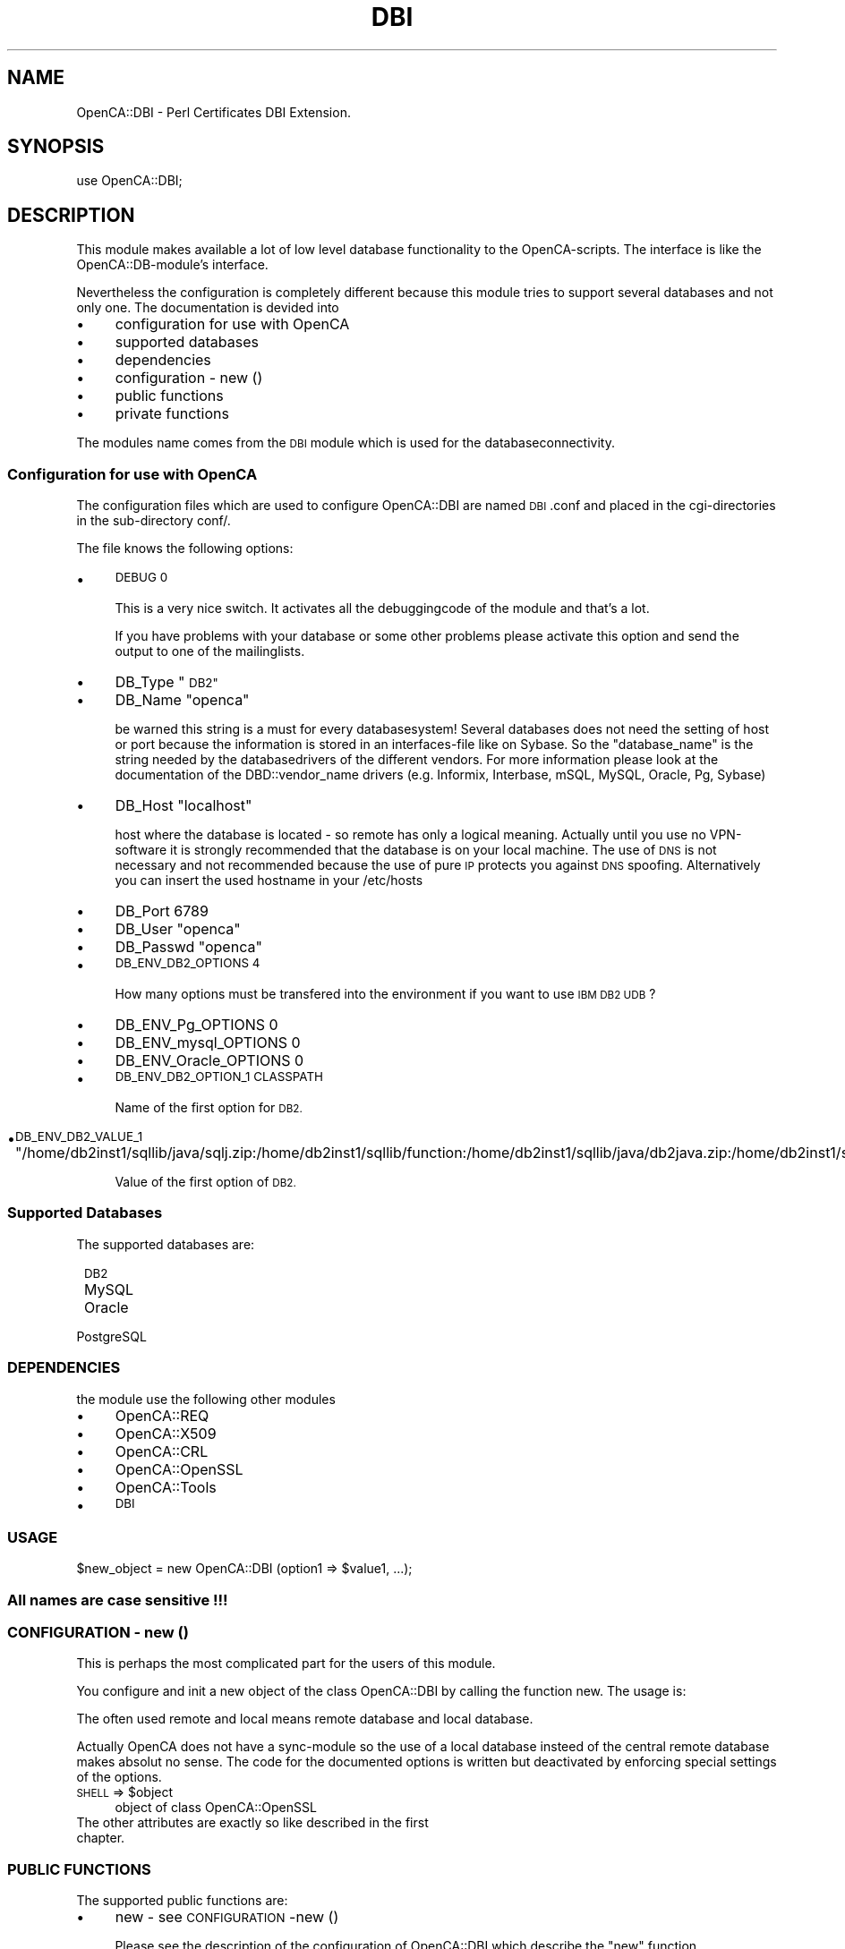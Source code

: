 .\" Automatically generated by Pod::Man 2.27 (Pod::Simple 3.20)
.\"
.\" Standard preamble:
.\" ========================================================================
.de Sp \" Vertical space (when we can't use .PP)
.if t .sp .5v
.if n .sp
..
.de Vb \" Begin verbatim text
.ft CW
.nf
.ne \\$1
..
.de Ve \" End verbatim text
.ft R
.fi
..
.\" Set up some character translations and predefined strings.  \*(-- will
.\" give an unbreakable dash, \*(PI will give pi, \*(L" will give a left
.\" double quote, and \*(R" will give a right double quote.  \*(C+ will
.\" give a nicer C++.  Capital omega is used to do unbreakable dashes and
.\" therefore won't be available.  \*(C` and \*(C' expand to `' in nroff,
.\" nothing in troff, for use with C<>.
.tr \(*W-
.ds C+ C\v'-.1v'\h'-1p'\s-2+\h'-1p'+\s0\v'.1v'\h'-1p'
.ie n \{\
.    ds -- \(*W-
.    ds PI pi
.    if (\n(.H=4u)&(1m=24u) .ds -- \(*W\h'-12u'\(*W\h'-12u'-\" diablo 10 pitch
.    if (\n(.H=4u)&(1m=20u) .ds -- \(*W\h'-12u'\(*W\h'-8u'-\"  diablo 12 pitch
.    ds L" ""
.    ds R" ""
.    ds C` ""
.    ds C' ""
'br\}
.el\{\
.    ds -- \|\(em\|
.    ds PI \(*p
.    ds L" ``
.    ds R" ''
.    ds C`
.    ds C'
'br\}
.\"
.\" Escape single quotes in literal strings from groff's Unicode transform.
.ie \n(.g .ds Aq \(aq
.el       .ds Aq '
.\"
.\" If the F register is turned on, we'll generate index entries on stderr for
.\" titles (.TH), headers (.SH), subsections (.SS), items (.Ip), and index
.\" entries marked with X<> in POD.  Of course, you'll have to process the
.\" output yourself in some meaningful fashion.
.\"
.\" Avoid warning from groff about undefined register 'F'.
.de IX
..
.nr rF 0
.if \n(.g .if rF .nr rF 1
.if (\n(rF:(\n(.g==0)) \{
.    if \nF \{
.        de IX
.        tm Index:\\$1\t\\n%\t"\\$2"
..
.        if !\nF==2 \{
.            nr % 0
.            nr F 2
.        \}
.    \}
.\}
.rr rF
.\"
.\" Accent mark definitions (@(#)ms.acc 1.5 88/02/08 SMI; from UCB 4.2).
.\" Fear.  Run.  Save yourself.  No user-serviceable parts.
.    \" fudge factors for nroff and troff
.if n \{\
.    ds #H 0
.    ds #V .8m
.    ds #F .3m
.    ds #[ \f1
.    ds #] \fP
.\}
.if t \{\
.    ds #H ((1u-(\\\\n(.fu%2u))*.13m)
.    ds #V .6m
.    ds #F 0
.    ds #[ \&
.    ds #] \&
.\}
.    \" simple accents for nroff and troff
.if n \{\
.    ds ' \&
.    ds ` \&
.    ds ^ \&
.    ds , \&
.    ds ~ ~
.    ds /
.\}
.if t \{\
.    ds ' \\k:\h'-(\\n(.wu*8/10-\*(#H)'\'\h"|\\n:u"
.    ds ` \\k:\h'-(\\n(.wu*8/10-\*(#H)'\`\h'|\\n:u'
.    ds ^ \\k:\h'-(\\n(.wu*10/11-\*(#H)'^\h'|\\n:u'
.    ds , \\k:\h'-(\\n(.wu*8/10)',\h'|\\n:u'
.    ds ~ \\k:\h'-(\\n(.wu-\*(#H-.1m)'~\h'|\\n:u'
.    ds / \\k:\h'-(\\n(.wu*8/10-\*(#H)'\z\(sl\h'|\\n:u'
.\}
.    \" troff and (daisy-wheel) nroff accents
.ds : \\k:\h'-(\\n(.wu*8/10-\*(#H+.1m+\*(#F)'\v'-\*(#V'\z.\h'.2m+\*(#F'.\h'|\\n:u'\v'\*(#V'
.ds 8 \h'\*(#H'\(*b\h'-\*(#H'
.ds o \\k:\h'-(\\n(.wu+\w'\(de'u-\*(#H)/2u'\v'-.3n'\*(#[\z\(de\v'.3n'\h'|\\n:u'\*(#]
.ds d- \h'\*(#H'\(pd\h'-\w'~'u'\v'-.25m'\f2\(hy\fP\v'.25m'\h'-\*(#H'
.ds D- D\\k:\h'-\w'D'u'\v'-.11m'\z\(hy\v'.11m'\h'|\\n:u'
.ds th \*(#[\v'.3m'\s+1I\s-1\v'-.3m'\h'-(\w'I'u*2/3)'\s-1o\s+1\*(#]
.ds Th \*(#[\s+2I\s-2\h'-\w'I'u*3/5'\v'-.3m'o\v'.3m'\*(#]
.ds ae a\h'-(\w'a'u*4/10)'e
.ds Ae A\h'-(\w'A'u*4/10)'E
.    \" corrections for vroff
.if v .ds ~ \\k:\h'-(\\n(.wu*9/10-\*(#H)'\s-2\u~\d\s+2\h'|\\n:u'
.if v .ds ^ \\k:\h'-(\\n(.wu*10/11-\*(#H)'\v'-.4m'^\v'.4m'\h'|\\n:u'
.    \" for low resolution devices (crt and lpr)
.if \n(.H>23 .if \n(.V>19 \
\{\
.    ds : e
.    ds 8 ss
.    ds o a
.    ds d- d\h'-1'\(ga
.    ds D- D\h'-1'\(hy
.    ds th \o'bp'
.    ds Th \o'LP'
.    ds ae ae
.    ds Ae AE
.\}
.rm #[ #] #H #V #F C
.\" ========================================================================
.\"
.IX Title "DBI 3"
.TH DBI 3 "2007-11-07" "perl v5.16.3" "User Contributed Perl Documentation"
.\" For nroff, turn off justification.  Always turn off hyphenation; it makes
.\" way too many mistakes in technical documents.
.if n .ad l
.nh
.SH "NAME"
OpenCA::DBI \- Perl Certificates DBI Extension.
.SH "SYNOPSIS"
.IX Header "SYNOPSIS"
use OpenCA::DBI;
.SH "DESCRIPTION"
.IX Header "DESCRIPTION"
This module makes available a lot of low level database functionality to 
the OpenCA-scripts. The interface is like the OpenCA::DB\-module's interface.
.PP
Nevertheless the configuration is completely different because this
module tries to support several databases and not only one. The
documentation is devided into
.IP "\(bu" 4
configuration for use with OpenCA
.IP "\(bu" 4
supported databases
.IP "\(bu" 4
dependencies
.IP "\(bu" 4
configuration \- new ()
.IP "\(bu" 4
public functions
.IP "\(bu" 4
private functions
.PP
The modules name comes from the \s-1DBI\s0 module which is used for the
databaseconnectivity.
.SS "Configuration for use with OpenCA"
.IX Subsection "Configuration for use with OpenCA"
The configuration files which are used to configure OpenCA::DBI are named
\&\s-1DBI\s0.conf and placed in the cgi-directories in the sub-directory conf/.
.PP
The file knows the following options:
.IP "\(bu" 4
\&\s-1DEBUG 0\s0
.Sp
This is a very nice switch. It activates all the debuggingcode
of the module and that's a lot.
.Sp
If you have problems with your database or some other problems
please activate this option and send the output to one of the
mailinglists.
.IP "\(bu" 4
DB_Type   \*(L"\s-1DB2\*(R"\s0
.IP "\(bu" 4
DB_Name   \*(L"openca\*(R"
.Sp
be warned this string is a must for every databasesystem! Several 
databases does not need the setting of host or port because the 
information is stored in an interfaces-file like on Sybase. So the
\&\*(L"database_name\*(R" is the string needed by the databasedrivers of the 
different vendors. For more information please look at the
documentation of the DBD::vendor_name drivers (e.g. Informix,
Interbase, mSQL, MySQL, Oracle, Pg, Sybase)
.IP "\(bu" 4
DB_Host   \*(L"localhost\*(R"
.Sp
host where the database is located \- so remote has only a logical 
meaning. Actually until you use no VPN-software it is strongly 
recommended that the database is on your local machine. The use 
of \s-1DNS\s0 is not necessary and not recommended because the use of pure
\&\s-1IP\s0 protects you against \s-1DNS\s0 spoofing. Alternatively you can insert 
the used hostname in your /etc/hosts
.IP "\(bu" 4
DB_Port   6789
.IP "\(bu" 4
DB_User   \*(L"openca\*(R"
.IP "\(bu" 4
DB_Passwd \*(L"openca\*(R"
.IP "\(bu" 4
\&\s-1DB_ENV_DB2_OPTIONS 4\s0
.Sp
How many options must be transfered into the environment if
you want to use \s-1IBM DB2 UDB\s0?
.IP "\(bu" 4
DB_ENV_Pg_OPTIONS 0
.IP "\(bu" 4
DB_ENV_mysql_OPTIONS 0
.IP "\(bu" 4
DB_ENV_Oracle_OPTIONS 0
.IP "\(bu" 4
\&\s-1DB_ENV_DB2_OPTION_1 CLASSPATH\s0
.Sp
Name of the first option for \s-1DB2.\s0
.IP "\(bu" 4
\&\s-1DB_ENV_DB2_VALUE_1 \s0\*(L"/home/db2inst1/sqllib/java/sqlj.zip:/home/db2inst1/sqllib/function:/home/db2inst1/sqllib/java/db2java.zip:/home/db2inst1/sqllib/java/runtime.zip\*(R"
.Sp
Value of the first option of \s-1DB2.\s0
.SS "Supported Databases"
.IX Subsection "Supported Databases"
The supported databases are:
.IP " \s-1DB2\s0" 8
.IX Item " DB2"
.PD 0
.IP " MySQL" 8
.IX Item " MySQL"
.IP " Oracle" 8
.IX Item " Oracle"
.IP " PostgreSQL" 8
.IX Item " PostgreSQL"
.PD
.SS "\s-1DEPENDENCIES\s0"
.IX Subsection "DEPENDENCIES"
the module use the following other modules
.IP "\(bu" 4
OpenCA::REQ
.IP "\(bu" 4
OpenCA::X509
.IP "\(bu" 4
OpenCA::CRL
.IP "\(bu" 4
OpenCA::OpenSSL
.IP "\(bu" 4
OpenCA::Tools
.IP "\(bu" 4
\&\s-1DBI\s0
.SS "\s-1USAGE\s0"
.IX Subsection "USAGE"
\&\f(CW$new_object\fR = new OpenCA::DBI (option1 => \f(CW$value1\fR, ...);
.SS "All names are case sensitive !!!"
.IX Subsection "All names are case sensitive !!!"
.SS "\s-1CONFIGURATION \-\s0 new ()"
.IX Subsection "CONFIGURATION - new ()"
This is perhaps the most complicated part for the users of this
module.
.PP
You configure and init a new object of the class OpenCA::DBI by
calling the function new. The usage is:
.PP
The often used remote and local means  remote database and local 
database.
.PP
Actually OpenCA does not have a sync-module so the use of a local
database insteed of the central remote database makes absolut no sense.
The code for the documented options is written but deactivated by 
enforcing special settings of the options.
.ie n .IP " \s-1SHELL\s0 => $object" 4
.el .IP " \s-1SHELL\s0 => \f(CW$object\fR" 4
.IX Item " SHELL => $object"
object of class OpenCA::OpenSSL
.IP " The other attributes are exactly so like described in the first chapter." 4
.IX Item " The other attributes are exactly so like described in the first chapter."
.SS "\s-1PUBLIC FUNCTIONS\s0"
.IX Subsection "PUBLIC FUNCTIONS"
The supported public functions are:
.IP "\(bu" 4
new \- see \s-1CONFIGURATION\s0 \-new ()
.Sp
Please see the description of the configuration of OpenCA::DBI which describe
the \*(L"new\*(R" function.
.IP "\(bu" 4
initDB
.Sp
This function initializes the databases. It knows the following options:
.RS 4
.ie n .IP " \s-1DB\s0 => @databases" 4
.el .IP " \s-1DB\s0 => \f(CW@databases\fR" 4
.IX Item " DB => @databases"
You can pass an array which can include \*(L"remote\*(R", \*(L"local\*(R" or \*(L"remote\*(R" and 
\&\*(L"local\*(R". If nothing is included then the value is set to \*(L"remote\*(R". The 
databases will then initialized.
.Sp
This means the function tries to do all the sql-create commands which are
needed for operation of the OpenCA::DBI module.
.Sp
These tables are:
.Sp
.Vb 7
\&        request
\&        ca_certificate
\&        certificate
\&        crr
\&        crl
\&        log
\&        signature
.Ve
.IP " \s-1MODE\s0 => (NONE|FORCE|FORCE_LOCAL|FORCE_REMOTE|FORCE_ALL)" 4
.IX Item " MODE => (NONE|FORCE|FORCE_LOCAL|FORCE_REMOTE|FORCE_ALL)"
.RE
.RS 4
.RE
.PD 0
.IP "\(bu" 4
.PD
If successful then the function returns a 1. If not successfull then undef is 
returned. Please read this section carefully because I perhaps switch to
returnvalue 1 for success. Comments are welcome.
.IP "\(bu" 4
storeItem
.RS 4
.IP " \s-1DATATYPE\s0 => (old_type|basic_type)" 4
.IX Item " DATATYPE => (old_type|basic_type)"
The old_types which are accepted are the same like in the OpenCA::DB module.
These are strings like \s-1PENDING_REQUEST\s0 or \s-1REVOKED_CERTIFICATE.\s0
.Sp
The basic_type means you can enter normal basic types like:
.Sp
.Vb 5
\&        REQUEST
\&        CA_CERTIFICATE
\&        CERTIFICATE
\&        CRR
\&        CRL
.Ve
.Sp
If you use basic types and you not set the option \*(L"status\*(R" status is setting
to \*(L"\s-1VALID\*(R".\s0 If you use old_types then the status will be extracted from the
string via the private function getStatus.
.IP " \s-1STATUS\s0 => (VALID|RENEWED|UPDATED|PENDING|APPROVED| SUSPENDED|REVOKED|DELETED|ARCHIVED|EXPIRED|)" 4
.IX Item " STATUS => (VALID|RENEWED|UPDATED|PENDING|APPROVED| SUSPENDED|REVOKED|DELETED|ARCHIVED|EXPIRED|)"
The status can be any of the above terms. If status is not seeded I use first
the \s-1DATATYPE\s0 if it is an old_type and if not not then the status is \*(L"\s-1VALID\*(R".\s0
.IP " \s-1INFORM\s0 => (PEM|DER|SPKAC|)" 4
.IX Item " INFORM => (PEM|DER|SPKAC|)"
This option is actually a little bit unclear because I get the data via objects
so I don't need the format because I get the data directly from the object.
If the format is not detectable I use \s-1PEM.\s0
.Sp
Re\*'sume\*': this is waste!
.ie n .IP " \s-1OBJECT\s0 => $openca_object" 4
.el .IP " \s-1OBJECT\s0 => \f(CW$openca_object\fR" 4
.IX Item " OBJECT => $openca_object"
This is an OpenCA object which has to be stored. This could be
	OpenCA::REQ
        OpenCA::X509
	OpenCA::CRL
.IP " \s-1MODULETYPE\s0 => (CA|PKIManager|RA|WebGateway|)" 4
.IX Item " MODULETYPE => (CA|PKIManager|RA|WebGateway|)"
This for logging only. If you set it you can read the log in the database and 
can verify via OpenCA::DBI::MODULETYPE\->{number_from_db} the moduletype which
has done this action.
.IP " \s-1MODULE\s0 => module_name" 4
.IX Item " MODULE => module_name"
This is for logging only. If you set it you can read the log in the database 
and can verify which module has done this action (it is stored as ascii so
it is humanreadable \- means you can read it as databaseadmin).
.RE
.RS 4
.RE
.IP "\(bu" 4
getItem
.RS 4
.IP " \s-1DATATYPE\s0 => (old_type|basic_type)" 4
.IX Item " DATATYPE => (old_type|basic_type)"
The old_types which are accepted are the same like in the OpenCA::DB module.
These are strings like \s-1PENDING_REQUEST\s0 or \s-1REVOKED_CERTIFICATE.\s0
.Sp
The basic_type means you can enter normal basic types like:
.Sp
.Vb 4
\&        REQUEST
\&        CERTIFICATE
\&        CRR
\&        CRL
.Ve
.Sp
If you use basic types and you not set the option \*(L"status\*(R" status is setting
to \*(L"\s-1VALID\*(R".\s0 If you use old_types then the status will be extracted from the
string via the private function getStatus.
.IP " \s-1STATUS\s0 => (VALID|RENEWED|UPDATED|PENDING|APPROVED| SUSPENDED|REVOKED|DELETED|ARCHIVED|EXPIRED|)" 4
.IX Item " STATUS => (VALID|RENEWED|UPDATED|PENDING|APPROVED| SUSPENDED|REVOKED|DELETED|ARCHIVED|EXPIRED|)"
The status can be any of the above terms. If status is not seeded I use first
the \s-1DATATYPE\s0 if it is an old_type and if not then the status is ignored.
.IP " \s-1KEY\s0 => key" 4
.IX Item " KEY => key"
This is the key (the unique identifier) of this special requested object.
So this can be a serial number or a md5 etc..
.Sp
If \s-1KEY\s0 is not given then I return the last element. This feature is useful
for CRLs and only actually allowed for CRLs!!! If you search the latest one 
you have only to call:
.Sp
\&\f(CW$openca_dbi\fR\->getItem (\s-1DATATYPE\s0 => \*(L"\s-1CRL\*(R"\s0);
.Sp
I think this is a good feature.
.Sp
If you need this feature for other objects you must uncomment the following
line in getItem:
.Sp
return if ((not \f(CW$serial\fR) && ($table ne \*(L"\s-1CRL\*(R"\s0));
.IP " \s-1MODE\s0 => (RAW|)" 4
.IX Item " MODE => (RAW|)"
\&\s-1RAW\s0 causes the return of the plain text of stored data. Nothing causes the
return of an object.
.RE
.RS 4
.RE
.IP "\(bu" 4
getNextItem
.Sp
The same options like getItem except \s-1MODE\s0 which is not supported. An object
will be returned at every time. The function determines only the next key
itself and then passes the request to the function getItem. The option \s-1KEY\s0
is required.
.IP "\(bu" 4
getPrevItem
.Sp
The same options like getItem except \s-1MODE\s0 which is not supported. An object
will be returned at every time. The function determines only the next key
itself and then passes the request to the function getItem. The option \s-1KEY\s0
is required.
.IP "\(bu" 4
destroyItem
.RS 4
.IP " \s-1DATATYPE\s0 => (old_style|basic_type)" 4
.IX Item " DATATYPE => (old_style|basic_type)"
.PD 0
.IP " \s-1KEY\s0 => key" 4
.IX Item " KEY => key"
.RE
.RS 4
.RE
.IP "\(bu" 4
.PD
destroyItem really delete the request from the database. Attention this function
is reserved for a fututre recovery algorithm! therefore the operation will not
be logged!
.Sp
So please \*(L"hands off\*(R" if you not very shure what you are doing!!!
.Sp
Use deleteItem (which do nothing ;\-)) or better (best)
.Sp
\&\fBstoreItem (DATATYPE=\fR xyz, MODE=>\*(L"\s-1UPDATE\*(R",\s0 STATUS=>\*(L"\s-1DELETED\*(R",\s0 OBJECT=>xyz);>
.IP "\(bu" 4
deleteItem
.Sp
This is a dummy to be proof against old codeparts which think they must remove
the object from \s-1VALID_CERTIFICATE\s0 after they store the certificate to
\&\s-1REVOKED_CERTIFICATE.\s0
.IP "\(bu" 4
elements
.RS 4
.IP " \s-1DATATYPE\s0 => (old_type|basic_type)" 4
.IX Item " DATATYPE => (old_type|basic_type)"
The old_types which are accepted are the same like in the OpenCA::DB module.
These are strings like \s-1PENDING_REQUEST\s0 or \s-1REVOKED_CERTIFICATE.\s0
.Sp
The basic_type means you can enter normal basic types like:
.Sp
.Vb 4
\&        REQUEST
\&        CERTIFICATE
\&        CRR
\&        CRL
.Ve
.Sp
If you use basic types and you not set the option \*(L"status\*(R" the function returns
the number of all elements of this table.
.IP " \s-1STATUS\s0 => (VALID|RENEWED|UPDATED|PENDING|APPROVED| SUSPENDED|REVOKED|DELETED|ARCHIVED|EXPIRED|)" 4
.IX Item " STATUS => (VALID|RENEWED|UPDATED|PENDING|APPROVED| SUSPENDED|REVOKED|DELETED|ARCHIVED|EXPIRED|)"
If not used the scan performs on the hole table.
.RE
.RS 4
.RE
.IP "\(bu" 4
This function counts the elements which are in the same table and have the same 
status (if status is set via \s-1STATUS\s0 or \s-1DATATYPE\s0).
.IP "\(bu" 4
searchItem
.Sp
The options are the well known options \s-1DATATYPE, MODE\s0 and \s-1STATUS \s0(please see 
above).
.Sp
The new options are all possible searchattributes. To get them please use the
new function getAttributes! The old functions support some types not. The 
function getAttribute don't return the unique identifiers, but you can get the
unique identifiers of the tables via 
OpenCA::DBI::SQL\->{\s-1VARIABLE\s0}\->{tablename.\*(L"_SERIAL\*(R"}[0] 
(Attention \- the tablename is stored in big letters!)
.IP "\(bu" 4
getTimeString
.Sp
This function returns an ISO-timestring (2001\-01\-14 18:24:06).
.PP
Unchanged public functions (from OpenCA::DB v0.8.7a):
.IP "\(bu" 4
rows
.Sp
Same options like searchItem. The function calls searchItem and count the 
returned objects. Simple but errorproof
.PP
Working but unclear status (private or public???)
(directly taken from OpenCA::DB v0.8.7a)
.IP "\(bu" 4
listItem
.Sp
This function is directly taken over from OpenCA::DB v0.8.7a. Because I don't
know for what it is used I don't change and use it.
.PP
The following unsupported functions are not supported because they perform
operations which are not necessary or possible for RDBMSs (Relational
DataBase Management Systems). These systems take care by themselves on
things like number of elements, locks, next and preview operators etc..
.IP "\(bu" 4
commit and rollback
.Sp
These functions can be used to commit or rollback any actions. If the module
will be destroyed then the module checks the state of the last operation.
If the last operation was successful then commit is called elsewhere rollback.
.SS "\s-1PRIVATE FUNCTIONS\s0"
.IX Subsection "PRIVATE FUNCTIONS"
The new private functions are:
.IP "\(bu" 4
storeItem_getArguments
.Sp
is called from storeItem and returns a hash with all needed variables
.IP "\(bu" 4
storeItem_checkData
.Sp
checks the data which will be transmitted to storeItem
.IP "\(bu" 4
storeItem_update
.Sp
performs the update-operations
.IP "\(bu" 4
storeItem_insert
.Sp
performs the insert operations
.IP "\(bu" 4
storeItem_logging
.Sp
build the data for the log and store the data into database
.IP "\(bu" 4
storeItem_signing
.Sp
if logsignng is activated then this function performs the signing
and store the signatur einto the database
.IP "\(bu" 4
getTable
.Sp
It extract from a datatype (old or new) the tableand return it.
.IP "\(bu" 4
getStatus
.Sp
It extracts from \s-1STATUS\s0 and \s-1DATATYPE\s0 the status. If \s-1STATUS\s0 is present 
\&\s-1DATATYPE\s0 will be ignored.
.IP "\(bu" 4
getSequence
.Sp
This function has the job to return a new \s-1ACTION_NUMBER\s0 for the table log.
This is done by a function to keep the vendordependent code away from the not
vendordependent code. Sequences, sequence generators etc. are not 
standardized. The option is a db_hash_write called hash. Pleae see \fBdoConnect\fR
for a detailed description of this code.
.IP "\(bu" 4
doQuery
.Sp
The options are:
.Sp
\&\fB\s-1QUERY\s0\fR this is the actual query which you have only to set for doQuery.
.Sp
\&\fB\s-1BIND_VALUES\s0\fR this is the actual array of binded values which you have only 
to set for doQuery.
.IP "\(bu" 4
getBaseType
.IP "\(bu" 4
listItems           (not used but perhaps not private!!!)
.IP "\(bu" 4
byKey               (not used)
.IP "\(bu" 4
getSearchAttributes
.Sp
The only argument is the tablename via getiSearchAttributes (\*(L"\s-1REQUEST\*(R"\s0);
The returned value is an array with the available attributes.
.IP "\(bu" 4
hash2txt
.IP "\(bu" 4
txt2hash (not used)
.SH "SUPPORTED DATABASES"
.IX Header "SUPPORTED DATABASES"
Every subscribed item has the same behaviour for remoteXYZ and localXYZ.
.SS "PostgreSQL"
.IX Subsection "PostgreSQL"
.Vb 8
\& option     |  default  |  required
\& \-\-\-\-\-\-\-\-\-\-\-\-\-\-\-\-\-\-\-\-\-\-\-\-\-\-\-\-\-\-\-\-\-\-
\& Type       |    Pg     |    yes
\& Name       |    \-      |    yes
\& Host       | localhost |    no
\& Port       |   5432    |    no
\& User       |    \-      |    yes
\& Passwd     |    \-      |    yes
.Ve
.PP
If you would not set the remoteUser then DBD::Pg would use the username of the
processowner. Because this is special for the Pg-driver this feature is not
supported or used by the OpenCA::DBI\-module and cause an undef return value for
the new () call.
.PP
Be sure that \s-1YOU\s0 set a password!
.PP
You can test this with nessus (http://www.nessus.org).
.PP
This was and is the most common error of us (some
anonymous people of the staff of the datacenter of
the Humboldt-University of Berlin ;\-D).
.PP
\&\-\-\-\-\-\-\-\-\-\-\-\-\-\-\-\-\-\-\-\-\-\-\-\-\-\-\-\-\-\-\-\-\-\-\-\-\-\-\-\-\-\-\-\-\-\-\-\-\-\-\-\-\-\-\-\-\-\-\-\-\-\-\-\-\-\-\-\-\-\-\-\-
.PP
\fIOpenCA with PostgreSQL \s-1HOWTO\s0\fR
.IX Subsection "OpenCA with PostgreSQL HOWTO"
.PP
Files
.IX Subsection "Files"
.PP
The postgres files that probably need modification are in the postgres
data directory, on SuSE Linux that is \f(CW\*(C`/var/lib/pgsql/data\*(C'\fR. The
files are \f(CW\*(C`pg_hba.conf\*(C'\fR and probably \f(CW\*(C`pg_ident.conf\*(C'\fR
.PP
The OpenCA config files are below the openca root, which on my system
is \f(CW\*(C`/usr/local/openca.0.9.2\*(C'\fR. The files that must be modified are in
the \f(CW\*(C`openca/etc/servers\*(C'\fR subdirectory.
.PP
Postgres initialization
.IX Subsection "Postgres initialization"
.PP
Allow access to the \f(CW\*(C`openca\*(C'\fR database by modifying \f(CW\*(C`pg_hba.conf\*(C'\fR:
insert the following line (unless there are already lines allowing
password access from localhost to all databases)
.PP
.Vb 1
\&  host  openca 127.0.0.1 255.255.255.255 password
.Ve
.PP
Then open \f(CW\*(C`pgsql\*(C'\fR or \f(CW\*(C`psql\*(C'\fR which can be done with
.PP
.Vb 1
\&  pgsql template1 postgres
.Ve
.PP
and execute the following commands, thus creating a user named
\&\*(L"openca\*(R" with the password \*(L"opencapw\*(R" that owns the new database also
named \*(L"openca\*(R":
.PP
.Vb 3
\&  CREATE USER openca WITH PASSWORD \*(Aqopencapw\*(Aq CREATEDB;
\&  \econnect \- openca
\&  CREATE DATABASE openca;
.Ve
.PP
You can check the correct function by connecting to the new database
with pgaccess after restarting postgres.
.PP
Option: using ident for authentication
.IX Subsection "Option: using ident for authentication"
.PP
I prefer ident for localhost authentication to plaintext passwords in
config files. As the webserver on my computer runs as user \f(CW\*(C`wwwrun\*(C'\fR,
I appended the following line to \f(CW\*(C`pg_ident.conf\*(C'\fR:
.PP
.Vb 1
\&  openca     wwwrun    openca
.Ve
.PP
And changed the entry in pg_hba.conf to read
.PP
.Vb 1
\&  host  openca 127.0.0.1 255.255.255.255 ident openca
.Ve
.PP
This can be checked by using pgaccess under the wwwrun userid.
.PP
Configure OpenCA
.IX Subsection "Configure OpenCA"
.IP "\(bu" 4
In the general section of ca.conf, modify the \f(CW\*(C`DBmodule\*(C'\fR line:
  DBmodule                \*(L"\s-1DBI\*(R"\s0
.IP "\(bu" 4
Edit \f(CW\*(C`DBI.conf\*(C'\fR. You \fBmust\fR set a password even if you use ident for
authentication (and don't use '0' as a password). If the password does
not contain a value that evaluates to true in perl, the whole thing
fails without telling you why
(which is the reason I wrote this howto :\-)
Example for \f(CW\*(C`DBI.conf\*(C'\fR:
.Sp
.Vb 6
\&  DB_Type   "Pg"
\&  DB_Name   "openca"
\&  DB_Host   "localhost"
\&  DB_Port   5432
\&  DB_User   "openca"
\&  DB_Passwd "opencapw"
.Ve
.PP
Now you can start the database initialisation in the \s-1CA\s0 web interface.
.SS "MySQL"
.IX Subsection "MySQL"
Attention the name which you must enter is mysql!!!
.PP
.Vb 8
\& option     |  default  |  required
\& \-\-\-\-\-\-\-\-\-\-\-\-\-\-\-\-\-\-\-\-\-\-\-\-\-\-\-\-\-\-\-\-\-\-
\& Type       |   mysql   |    yes
\& Name       |    \-      |    yes
\& Host       | localhost |    no
\& Port       |    ?      |    no
\& User       |    \-      |    yes
\& Passwd     |    \-      |    yes
.Ve
.PP
Because I have not the time to test MySQL please write any mistake in this
documentation suddenly to me. I don't know the standard MySQL-Port so I
hope the DBD::mysql module knows it ;\-)
.PP
We use BDB-tables to get support for transactions. If you have problems
with this please check the version of MySQL (>= v3.23) and the version of the
driver DBD::mysql (>= v1.2216)
.SS "\s-1DB2\s0"
.IX Subsection "DB2"
.Vb 8
\& option     |  default  |  required
\& \-\-\-\-\-\-\-\-\-\-\-\-\-\-\-\-\-\-\-\-\-\-\-\-\-\-\-\-\-\-\-\-\-\-
\& Type       |    DB2    |    yes
\& Name       |    \-      |    yes
\& Host       |    \-      |    no
\& Port       |    \-      |    no
\& User       |    \-      |    yes
\& Passwd     |    \-      |    yes
.Ve
.PP
If you get the error \*(L"The total environment is not set ...\*(R"
Please read the CAVEATS-file like recommended by
\&\s-1IBM.\s0 If this not help then you must do the following:
.PP
\&\f(CW$HOME\fR is the home of the db2\-instance
.PP
cp \f(CW$HOME\fR/sqllib/db2profile \f(CW$HOME_OF_HTTPD_USER\fR/
.PP
vi /etc/init.d/apache (or where ever your apache\-
startupscript is placed)
> . \f(CW$HOME_OF_HTTPD_USER\fR/db2profile
.PP
vi /etc/httpd/httpd.conf
go to the position of your virtual host or 
otherwise enter it in the right global context
>PassEnv \s-1LD_LIBRARY_PATH
\&\s0>PassEnv \s-1PATH
\&\s0>PassEnv \s-1LIBPATH
\&\s0>PassEnv \s-1CLASSPATH
\&\s0>PassEnv \s-1DB2INSTANCE
\&\s0>PassEnv \s-1DB2DIR
\&\s0>PassEnv \s-1INSTHOME\s0
.PP
Perhaps you don't need some of the environmentvariables
but my installation works with this environment and
this should only be a point where you can start.
.SS "Oracle"
.IX Subsection "Oracle"
.Vb 8
\& option     |  default  |  required
\& \-\-\-\-\-\-\-\-\-\-\-\-\-\-\-\-\-\-\-\-\-\-\-\-\-\-\-\-\-\-\-\-\-\-
\& Type       |  Oracle   |    yes
\& Name       |    \-      |    yes
\& Host       |    \-      |    no
\& Port       |    \-      |    no
\& User       |    \-      |    yes
\& Passwd     |    \-      |    yes
.Ve
.PP
Warning, this port is completely untested. It was only added because
of a user request but I get never a feedback.
.SH "LICENSE"
.IX Header "LICENSE"
This library is free for commercial and non-commercial use as long as
the following conditions are aheared to.  The following conditions
apply to all code found in this distribution, be it the \s-1RC4, RSA,\s0
lhash, \s-1DES,\s0 etc., code; not just the \s-1SSL\s0 code.  The documentation
included with this distribution is covered by the same copyright terms
.PP
Copyright remains Massimiliano Pala's and Michael Bell's, and as such any
Copyright notices in the code are not to be removed.
If this package is used in a product, Massimiliano Pala and Michael Bell
should be given attribution as the author of the parts of the library used.
This can be in the form of a textual message at program startup or
in documentation (online or textual) provided with the package.
.PP
Redistribution and use in source and binary forms, with or without
modification, are permitted provided that the following conditions
are met:
1. Redistributions of source code must retain the copyright
   notice, this list of conditions and the following disclaimer.
2. Redistributions in binary form must reproduce the above copyright
   notice, this list of conditions and the following disclaimer in the
   documentation and/or other materials provided with the distribution.
3. All advertising materials mentioning features or use of this software
   must display the following acknowledgement:
   \*(L"This product includes OpenCA software written by Massimiliano Pala
    (madwolf@openca.org) and the OpenCA Group (www.openca.org)\*(R"
4. If you include any Windows specific code (or a derivative thereof) from 
   some directory (application code) you must include an acknowledgement:
   \*(L"This product includes OpenCA software (www.openca.org)\*(R"
.PP
\&\s-1THIS SOFTWARE IS PROVIDED BY OPENCA DEVELOPERS\s0 ``\s-1AS IS\s0'' \s-1AND
ANY EXPRESS OR IMPLIED WARRANTIES, INCLUDING, BUT NOT LIMITED TO, THE
IMPLIED WARRANTIES OF MERCHANTABILITY AND FITNESS FOR A PARTICULAR PURPOSE
ARE DISCLAIMED.  IN NO EVENT SHALL THE AUTHOR OR CONTRIBUTORS BE LIABLE
FOR ANY DIRECT, INDIRECT, INCIDENTAL, SPECIAL, EXEMPLARY, OR CONSEQUENTIAL
DAMAGES \s0(\s-1INCLUDING, BUT NOT LIMITED TO, PROCUREMENT OF SUBSTITUTE GOODS
OR SERVICES\s0; \s-1LOSS OF USE, DATA, OR PROFITS\s0; \s-1OR BUSINESS INTERRUPTION\s0)
\&\s-1HOWEVER CAUSED AND ON ANY THEORY OF LIABILITY, WHETHER IN CONTRACT, STRICT
LIABILITY, OR TORT \s0(\s-1INCLUDING NEGLIGENCE OR OTHERWISE\s0) \s-1ARISING IN ANY WAY
OUT OF THE USE OF THIS SOFTWARE, EVEN IF ADVISED OF THE POSSIBILITY OF
SUCH DAMAGE.\s0
.PP
The licence and distribution terms for any publically available version or
derivative of this code cannot be changed.  i.e. this code cannot simply be
copied and put under another distribution licence
[including the \s-1GNU\s0 Public Licence.]
.SH "AUTHORS"
.IX Header "AUTHORS"
.Vb 3
\& Massimiliano Pala <madwolf@openca.org> (OpenCA::DB)
\& Michael Bell <michael.bell@web.de> (OpenCA::DBI)
\& Alex Rhomberg alex.rhomberg@schweiz.org (PostgreSQL part of OpenCA::DBI)
.Ve
.SH "SEE ALSO"
.IX Header "SEE ALSO"
OpenCA::OpenSSL, OpenCA::X509, OpenCA::CRL, OpenCA::REQ,
OpenCA::TRIStateCGI, OpenCA::Configuration, OpenCA::Tools,
OpenCA::OpenSSL::Configuration
.SH "P.S. EXAMPLE"
.IX Header "P.S. EXAMPLE"
.Vb 10
\&        Block: {
\&        doConnect
\&          if doConnect returns negative then last BLOCK 
\&          (final error, all options failsafe or 
\&          second_chance did not help.)
\&          best thing is now to say return \-1; insteed of
\&          last BLOCK;
\&        doQuery until the first returncode is \-1
\&        then doRollback
\&             doDisconnect
\&        if never doQery fails 
\&        then doCommit
\&        if returnvalue is \-1
\&        then doRollback
\&             doDisconnect
\&        else doDisconnect
\&
\&        if somethig fails except doConnect "next BLOCK"
\&        }
.Ve
.PP
you can repeat this block so often as you want until the first time
doConnect returns undef. So long this not happens you can try to get a 
successful transaction.
.SH "POD ERRORS"
.IX Header "POD ERRORS"
Hey! \fBThe above document had some coding errors, which are explained below:\fR
.IP "Around line 122:" 4
.IX Item "Around line 122:"
You forgot a '=back' before '=head2'
.IP "Around line 142:" 4
.IX Item "Around line 142:"
=back without =over
.IP "Around line 204:" 4
.IX Item "Around line 204:"
You forgot a '=back' before '=head2'
.IP "Around line 505:" 4
.IX Item "Around line 505:"
\&'=item' outside of any '=over'
.IP "Around line 512:" 4
.IX Item "Around line 512:"
You forgot a '=back' before '=head2'
